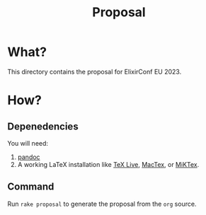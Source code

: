 #+title: Proposal

* What?
This directory contains the proposal for ElixirConf EU 2023.

* How?
** Depenedencies
You will need:

1. [[https://pandoc.org/][pandoc]]
2. A working LaTeX installation like [[https://www.tug.org/texlive/][TeX Live]], [[https://www.tug.org/mactex/][MacTex]], or [[https://miktex.org/][MiKTex]].

** Command
Run ~rake proposal~ to generate the proposal from the ~org~ source.
